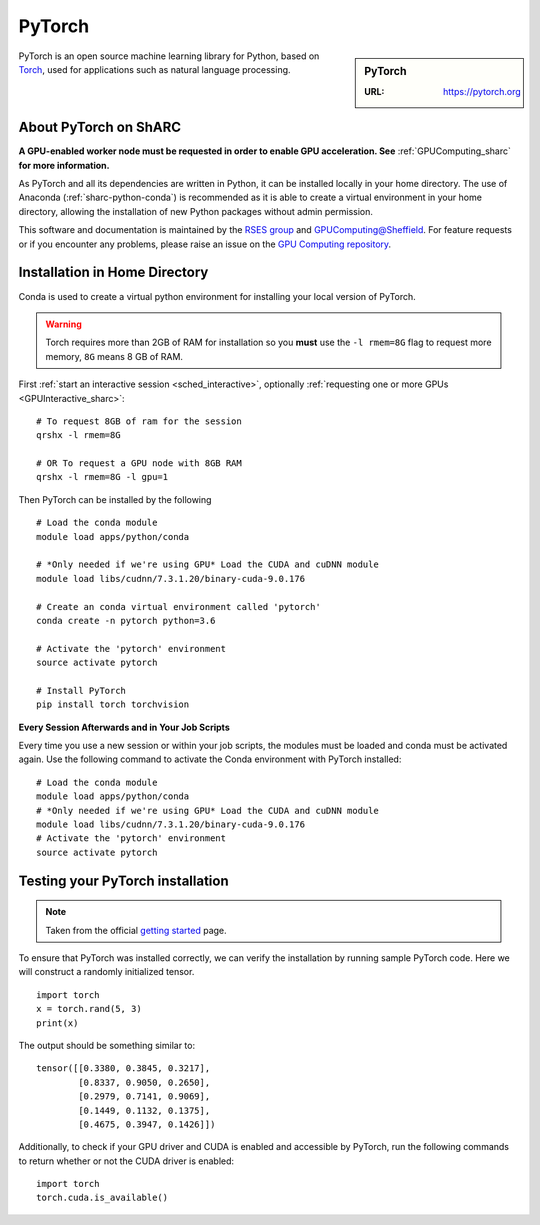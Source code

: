 .. _pytorch_sharc:

PyTorch
=======

.. sidebar:: PyTorch

   :URL: https://pytorch.org

PyTorch is an open source machine learning library for Python, based on `Torch <http://torch.ch/>`_, used for applications such as natural language processing.

About PyTorch on ShARC
----------------------

**A GPU-enabled worker node must be requested in order to enable GPU acceleration. See** :ref:`GPUComputing_sharc` **for more information.**

As PyTorch and all its dependencies are written in Python, it can be installed locally in your home directory.
The use of Anaconda (:ref:`sharc-python-conda`) is recommended as it is able to create a virtual environment in your home directory,
allowing the installation of new Python packages without admin permission.

This software and documentation is maintained by the `RSES group <https://rse.shef.ac.uk/>`_ and `GPUComputing@Sheffield <http://gpucomputing.shef.ac.uk/>`_. For feature requests or if you encounter any problems, please raise an issue on the `GPU Computing repository <https://github.com/RSE-Sheffield/GPUComputing/issues>`_.

Installation in Home Directory
------------------------------

Conda is used to create a virtual python environment for installing your local version of PyTorch.

.. warning::
  Torch requires more than 2GB of RAM for installation so you **must** use the ``-l rmem=8G`` flag to request more memory, ``8G`` means 8 GB of RAM.

First :ref:`start an interactive session <sched_interactive>`, optionally :ref:`requesting one or more GPUs <GPUInteractive_sharc>`: ::

  # To request 8GB of ram for the session
  qrshx -l rmem=8G

  # OR To request a GPU node with 8GB RAM
  qrshx -l rmem=8G -l gpu=1

Then PyTorch can be installed by the following ::

  # Load the conda module
  module load apps/python/conda

  # *Only needed if we're using GPU* Load the CUDA and cuDNN module
  module load libs/cudnn/7.3.1.20/binary-cuda-9.0.176

  # Create an conda virtual environment called 'pytorch'
  conda create -n pytorch python=3.6

  # Activate the 'pytorch' environment
  source activate pytorch

  # Install PyTorch
  pip install torch torchvision


**Every Session Afterwards and in Your Job Scripts**

Every time you use a new session or within your job scripts, the modules must be loaded and conda must be activated again. Use the following command to activate the Conda environment with PyTorch installed: ::

  # Load the conda module
  module load apps/python/conda
  # *Only needed if we're using GPU* Load the CUDA and cuDNN module
  module load libs/cudnn/7.3.1.20/binary-cuda-9.0.176
  # Activate the 'pytorch' environment
  source activate pytorch

Testing your PyTorch installation
---------------------------------

.. note::
  Taken from the official `getting started <https://pytorch.org/get-started/locally/>`_ page.

To ensure that PyTorch was installed correctly, we can verify the installation by running sample PyTorch code. Here we will construct a randomly initialized tensor. ::

  import torch
  x = torch.rand(5, 3)
  print(x)

The output should be something similar to: ::

  tensor([[0.3380, 0.3845, 0.3217],
          [0.8337, 0.9050, 0.2650],
          [0.2979, 0.7141, 0.9069],
          [0.1449, 0.1132, 0.1375],
          [0.4675, 0.3947, 0.1426]])

Additionally, to check if your GPU driver and CUDA is enabled and accessible by PyTorch, run the following commands to return whether or not the CUDA driver is enabled: ::

  import torch
  torch.cuda.is_available()
